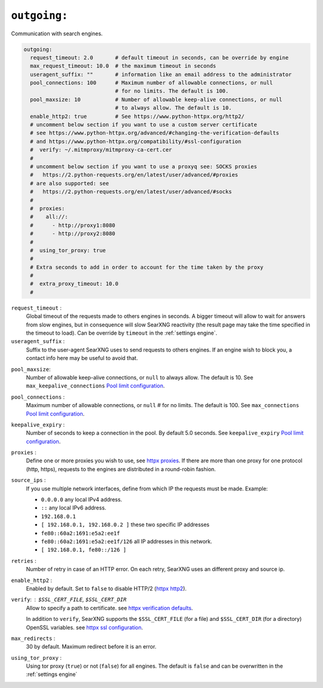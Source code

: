 .. _settings outgoing:

=============
``outgoing:``
=============

Communication with search engines.

.. code:: yaml

   outgoing:
     request_timeout: 2.0       # default timeout in seconds, can be override by engine
     max_request_timeout: 10.0  # the maximum timeout in seconds
     useragent_suffix: ""       # information like an email address to the administrator
     pool_connections: 100      # Maximum number of allowable connections, or null
                                # for no limits. The default is 100.
     pool_maxsize: 10           # Number of allowable keep-alive connections, or null
                                # to always allow. The default is 10.
     enable_http2: true         # See https://www.python-httpx.org/http2/
     # uncomment below section if you want to use a custom server certificate
     # see https://www.python-httpx.org/advanced/#changing-the-verification-defaults
     # and https://www.python-httpx.org/compatibility/#ssl-configuration
     #  verify: ~/.mitmproxy/mitmproxy-ca-cert.cer
     #
     # uncomment below section if you want to use a proxyq see: SOCKS proxies
     #   https://2.python-requests.org/en/latest/user/advanced/#proxies
     # are also supported: see
     #   https://2.python-requests.org/en/latest/user/advanced/#socks
     #
     #  proxies:
     #    all://:
     #      - http://proxy1:8080
     #      - http://proxy2:8080
     #
     #  using_tor_proxy: true
     #
     # Extra seconds to add in order to account for the time taken by the proxy
     #
     #  extra_proxy_timeout: 10.0
     #

.. _outgoing.request_timeout:

``request_timeout`` :
  Global timeout of the requests made to others engines in seconds.  A bigger
  timeout will allow to wait for answers from slow engines, but in consequence
  will slow SearXNG reactivity (the result page may take the time specified in the
  timeout to load).  Can be override by ``timeout`` in the :ref:`settings engine`.

``useragent_suffix`` :
  Suffix to the user-agent SearXNG uses to send requests to others engines.  If an
  engine wish to block you, a contact info here may be useful to avoid that.

.. _Pool limit configuration: https://www.python-httpx.org/advanced/#pool-limit-configuration

.. _outgoing.pool_maxsize:

``pool_maxsize``:
  Number of allowable keep-alive connections, or ``null`` to always allow.  The
  default is 10.  See ``max_keepalive_connections`` `Pool limit configuration`_.

.. _outgoing.pool_connections:

``pool_connections`` :
  Maximum number of allowable connections, or ``null`` # for no limits.  The
  default is 100.  See ``max_connections`` `Pool limit configuration`_.

.. _outgoing.keepalive_expiry:

``keepalive_expiry`` :
  Number of seconds to keep a connection in the pool.  By default 5.0 seconds.
  See ``keepalive_expiry`` `Pool limit configuration`_.

.. _httpx proxies: https://www.python-httpx.org/advanced/#http-proxying

.. _outgoing.proxies:

``proxies`` :
  Define one or more proxies you wish to use, see `httpx proxies`_.
  If there are more than one proxy for one protocol (http, https),
  requests to the engines are distributed in a round-robin fashion.

.. _outgoing.source_ips:

``source_ips`` :
  If you use multiple network interfaces, define from which IP the requests must
  be made. Example:

  * ``0.0.0.0`` any local IPv4 address.
  * ``::`` any local IPv6 address.
  * ``192.168.0.1``
  * ``[ 192.168.0.1, 192.168.0.2 ]`` these two specific IP addresses
  * ``fe80::60a2:1691:e5a2:ee1f``
  * ``fe80::60a2:1691:e5a2:ee1f/126`` all IP addresses in this network.
  * ``[ 192.168.0.1, fe80::/126 ]``

.. _outgoing.retries:

``retries`` :
  Number of retry in case of an HTTP error.  On each retry, SearXNG uses an
  different proxy and source ip.

.. _outgoing.enable_http2:

``enable_http2`` :
  Enabled by default.  Set to ``false`` to disable HTTP/2 (`httpx http2`_).

.. _httpx http2: https://www.python-httpx.org/http2/
.. _httpx verification defaults: https://www.python-httpx.org/advanced/#changing-the-verification-defaults
.. _httpx ssl configuration: https://www.python-httpx.org/compatibility/#ssl-configuration

.. _outgoing.verify:

``verify``: : ``$SSL_CERT_FILE``, ``$SSL_CERT_DIR``
  Allow to specify a path to certificate.
  see `httpx verification defaults`_.

  In addition to ``verify``, SearXNG supports the ``$SSL_CERT_FILE`` (for a file) and
  ``$SSL_CERT_DIR`` (for a directory) OpenSSL variables.
  see `httpx ssl configuration`_.

.. _outgoing.max_redirects:

``max_redirects`` :
  30 by default. Maximum redirect before it is an error.

.. _outgoing.using_tor_proxy:

``using_tor_proxy`` :
  Using tor proxy (``true``) or not (``false``) for all engines.  The default is
  ``false`` and can be overwritten in the :ref:`settings engine`


